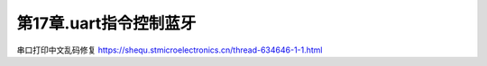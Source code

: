 第17章.uart指令控制蓝牙
===========================================================


串口打印中文乱码修复
https://shequ.stmicroelectronics.cn/thread-634646-1-1.html